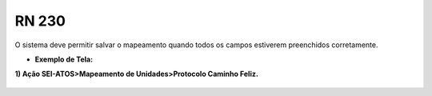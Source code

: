 **RN 230**
==========
O sistema deve permitir salvar o mapeamento quando todos os campos estiverem preenchidos corretamente.

- **Exemplo de Tela:**

**1) Ação SEI-ATOS>Mapeamento de Unidades>Protocolo 
Caminho Feliz.** 
       .. figure:: Protocolo4.png


